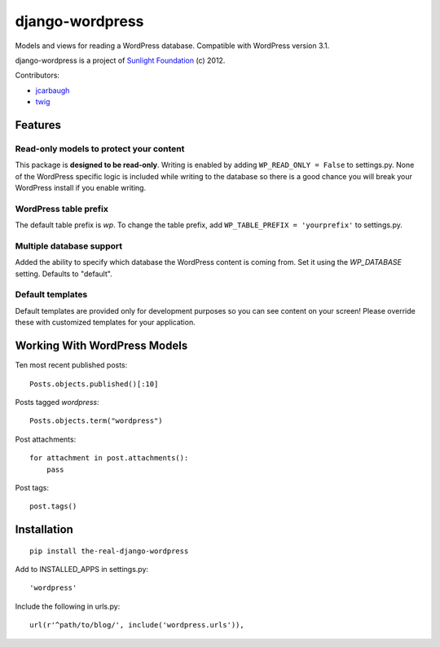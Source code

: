 ================
django-wordpress
================

Models and views for reading a WordPress database. Compatible with WordPress version 3.1.

django-wordpress is a project of `Sunlight Foundation <http://sunlightfoundation.com>`_ (c) 2012.

Contributors:

* `jcarbaugh <https://github.com/jcarbaugh>`_
* `twig <https://github.com/twig>`_


--------
Features
--------

Read-only models to protect your content
========================================

This package is **designed to be read-only**. Writing is enabled by adding ``WP_READ_ONLY = False`` to settings.py. None of the WordPress specific logic is included while writing to the database so there is a good chance you will break your WordPress install if you enable writing.

WordPress table prefix
======================

The default table prefix is *wp*. To change the table prefix, add ``WP_TABLE_PREFIX = 'yourprefix'`` to settings.py.

Multiple database support
=========================

Added the ability to specify which database the WordPress content is coming from. Set it using the *WP_DATABASE* setting. Defaults to "default".

Default templates
=================

Default templates are provided only for development purposes so you can see content on your screen! Please override these with customized templates for your application.


-----------------------------
Working With WordPress Models
-----------------------------

Ten most recent published posts::

    Posts.objects.published()[:10]

Posts tagged *wordpress*::

    Posts.objects.term("wordpress")

Post attachments::

    for attachment in post.attachments():
        pass

Post tags::

    post.tags()


------------
Installation
------------

::

    pip install the-real-django-wordpress

Add to INSTALLED_APPS in settings.py::

    'wordpress'

Include the following in urls.py::

    url(r'^path/to/blog/', include('wordpress.urls')),
